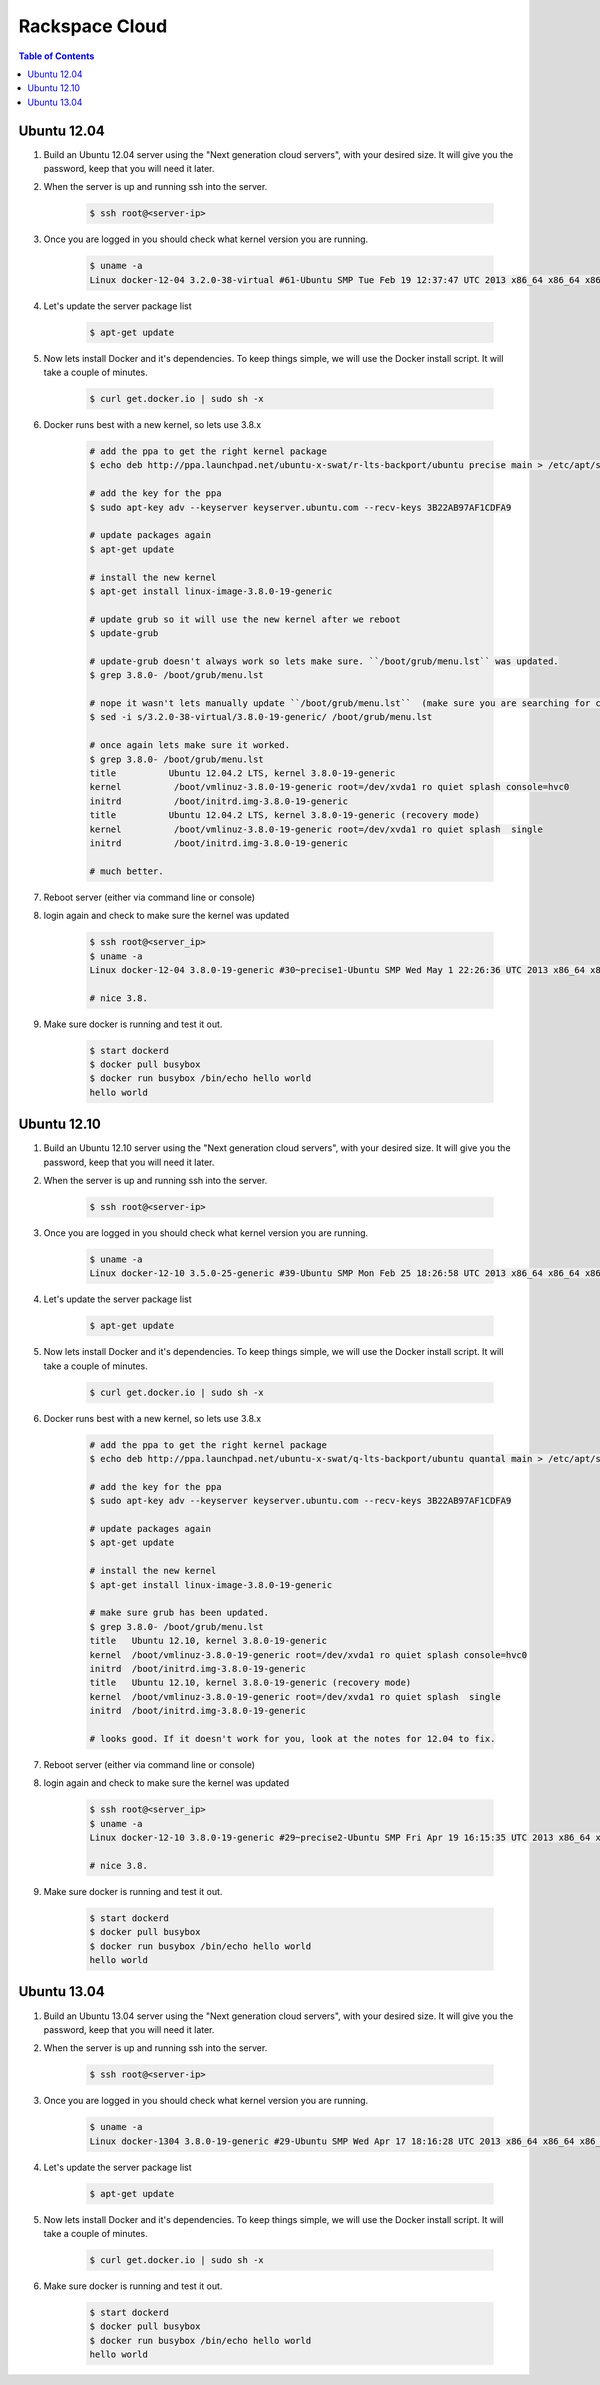 ===============
Rackspace Cloud
===============

.. contents:: Table of Contents

Ubuntu 12.04
------------

1. Build an Ubuntu 12.04 server using the "Next generation cloud servers", with your desired size. It will give you the password, keep that you will need it later.
2. When the server is up and running ssh into the server.

    .. code-block:: bash

        $ ssh root@<server-ip>

3. Once you are logged in you should check what kernel version you are running.

    .. code-block:: bash

        $ uname -a
        Linux docker-12-04 3.2.0-38-virtual #61-Ubuntu SMP Tue Feb 19 12:37:47 UTC 2013 x86_64 x86_64 x86_64 GNU/Linux

4. Let's update the server package list

    .. code-block:: bash

        $ apt-get update

5. Now lets install Docker and it's dependencies. To keep things simple, we will use the Docker install script. It will take a couple of minutes.

    .. code-block:: bash

        $ curl get.docker.io | sudo sh -x

6. Docker runs best with a new kernel, so lets use 3.8.x

    .. code-block:: bash
        
        # add the ppa to get the right kernel package
        $ echo deb http://ppa.launchpad.net/ubuntu-x-swat/r-lts-backport/ubuntu precise main > /etc/apt/sources.list.d/xswat.list
        
        # add the key for the ppa
        $ sudo apt-key adv --keyserver keyserver.ubuntu.com --recv-keys 3B22AB97AF1CDFA9
        
        # update packages again
        $ apt-get update
        
        # install the new kernel
        $ apt-get install linux-image-3.8.0-19-generic
        
        # update grub so it will use the new kernel after we reboot
        $ update-grub
        
        # update-grub doesn't always work so lets make sure. ``/boot/grub/menu.lst`` was updated.
        $ grep 3.8.0- /boot/grub/menu.lst
        
        # nope it wasn't lets manually update ``/boot/grub/menu.lst``  (make sure you are searching for correct kernel version, look at initial uname -a results.)
        $ sed -i s/3.2.0-38-virtual/3.8.0-19-generic/ /boot/grub/menu.lst
        
        # once again lets make sure it worked.
        $ grep 3.8.0- /boot/grub/menu.lst
        title          Ubuntu 12.04.2 LTS, kernel 3.8.0-19-generic
        kernel          /boot/vmlinuz-3.8.0-19-generic root=/dev/xvda1 ro quiet splash console=hvc0
        initrd          /boot/initrd.img-3.8.0-19-generic
        title          Ubuntu 12.04.2 LTS, kernel 3.8.0-19-generic (recovery mode)
        kernel          /boot/vmlinuz-3.8.0-19-generic root=/dev/xvda1 ro quiet splash  single
        initrd          /boot/initrd.img-3.8.0-19-generic
        
        # much better.

7. Reboot server (either via command line or console)
8. login again and check to make sure the kernel was updated

    .. code-block:: bash
        
        $ ssh root@<server_ip>
        $ uname -a
        Linux docker-12-04 3.8.0-19-generic #30~precise1-Ubuntu SMP Wed May 1 22:26:36 UTC 2013 x86_64 x86_64 x86_64 GNU/Linux
        
        # nice 3.8.

9. Make sure docker is running and test it out.

    .. code-block:: bash
        
        $ start dockerd
        $ docker pull busybox
        $ docker run busybox /bin/echo hello world
        hello world

Ubuntu 12.10
------------

1. Build an Ubuntu 12.10 server using the "Next generation cloud servers", with your desired size. It will give you the password, keep that you will need it later.
2. When the server is up and running ssh into the server.

    .. code-block:: bash

        $ ssh root@<server-ip>

3. Once you are logged in you should check what kernel version you are running.

    .. code-block:: bash

        $ uname -a
        Linux docker-12-10 3.5.0-25-generic #39-Ubuntu SMP Mon Feb 25 18:26:58 UTC 2013 x86_64 x86_64 x86_64 GNU/Linux

4. Let's update the server package list

    .. code-block:: bash

        $ apt-get update

5. Now lets install Docker and it's dependencies. To keep things simple, we will use the Docker install script. It will take a couple of minutes.

    .. code-block:: bash

        $ curl get.docker.io | sudo sh -x

6. Docker runs best with a new kernel, so lets use 3.8.x

    .. code-block:: bash
        
        # add the ppa to get the right kernel package
        $ echo deb http://ppa.launchpad.net/ubuntu-x-swat/q-lts-backport/ubuntu quantal main > /etc/apt/sources.list.d/xswat.list
        
        # add the key for the ppa
        $ sudo apt-key adv --keyserver keyserver.ubuntu.com --recv-keys 3B22AB97AF1CDFA9
        
        # update packages again
        $ apt-get update
        
        # install the new kernel
        $ apt-get install linux-image-3.8.0-19-generic

        # make sure grub has been updated.
        $ grep 3.8.0- /boot/grub/menu.lst
        title   Ubuntu 12.10, kernel 3.8.0-19-generic
        kernel  /boot/vmlinuz-3.8.0-19-generic root=/dev/xvda1 ro quiet splash console=hvc0
        initrd  /boot/initrd.img-3.8.0-19-generic
        title   Ubuntu 12.10, kernel 3.8.0-19-generic (recovery mode)
        kernel  /boot/vmlinuz-3.8.0-19-generic root=/dev/xvda1 ro quiet splash  single
        initrd  /boot/initrd.img-3.8.0-19-generic
        
        # looks good. If it doesn't work for you, look at the notes for 12.04 to fix.

7. Reboot server (either via command line or console)
8. login again and check to make sure the kernel was updated

    .. code-block:: bash
        
        $ ssh root@<server_ip>
        $ uname -a
        Linux docker-12-10 3.8.0-19-generic #29~precise2-Ubuntu SMP Fri Apr 19 16:15:35 UTC 2013 x86_64 x86_64 x86_64 GNU/Linux
        
        # nice 3.8.

9. Make sure docker is running and test it out.

    .. code-block:: bash
        
        $ start dockerd
        $ docker pull busybox
        $ docker run busybox /bin/echo hello world
        hello world

Ubuntu 13.04
------------

1. Build an Ubuntu 13.04 server using the "Next generation cloud servers", with your desired size. It will give you the password, keep that you will need it later.
2. When the server is up and running ssh into the server.

    .. code-block:: bash

        $ ssh root@<server-ip>

3. Once you are logged in you should check what kernel version you are running.

    .. code-block:: bash

        $ uname -a
        Linux docker-1304 3.8.0-19-generic #29-Ubuntu SMP Wed Apr 17 18:16:28 UTC 2013 x86_64 x86_64 x86_64 GNU/Linux

4. Let's update the server package list

    .. code-block:: bash

        $ apt-get update

5. Now lets install Docker and it's dependencies. To keep things simple, we will use the Docker install script. It will take a couple of minutes.

    .. code-block:: bash

        $ curl get.docker.io | sudo sh -x

6. Make sure docker is running and test it out.

    .. code-block:: bash
        
        $ start dockerd
        $ docker pull busybox
        $ docker run busybox /bin/echo hello world
        hello world
 